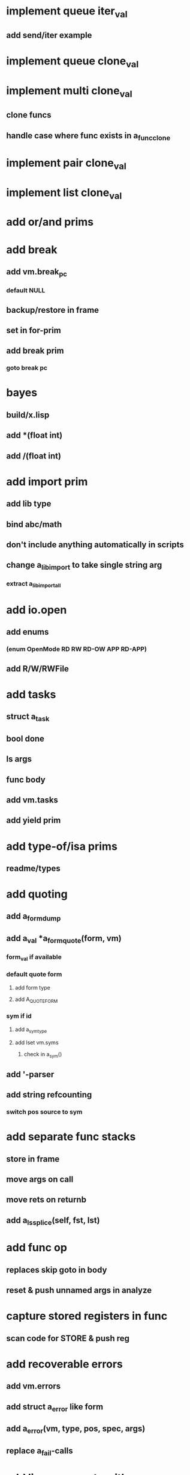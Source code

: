 * implement queue iter_val
** add send/iter example
* implement queue clone_val
* implement multi clone_val
** clone funcs
** handle case where func exists in a_func_clone
* implement pair clone_val
* implement list clone_val
* add or/and prims
* add break
** add vm.break_pc
*** default NULL
** backup/restore in frame
** set in for-prim
** add break prim
*** goto break pc
* bayes
** build/x.lisp
** add *(float int)
** add /(float int)
* add import prim
** add lib type
** bind abc/math
** don't include anything automatically in scripts
** change a_lib_import to take single string arg
*** extract a_lib_import_all
* add io.open
** add enums
*** (enum OpenMode RD RW RD-OW APP RD-APP)
** add R/W/RWFile
* add tasks
** struct a_task
** bool done
** ls args
** func body
** add vm.tasks
** add yield prim
* add type-of/isa prims
** readme/types
* add quoting
** add a_form_dump
** add a_val *a_form_quote(form, vm)
*** form_val if available
*** default quote form
**** add form type
**** add A_QUOTE_FORM
*** sym if id
**** add a_sym_type
**** add lset vm.syms
***** check in a_sym()
** add '-parser
** add string refcounting
*** switch pos source to sym
* add separate func stacks
** store in frame
** move args on call
** move rets on returnb
** add a_ls_splice(self, fst, lst)
* add func op
** replaces skip goto in body
** reset & push unnamed args in analyze
* capture stored registers in func
** scan code for STORE & push reg
* add recoverable errors
** add vm.errors
** add struct a_error like form
** add a_error(vm, type, pos, spec, args)
** replace a_fail-calls
* add line comments with ;
* add support for dynamic lists
** add LS_OP
* add once prim
** add A_ONCE_OP
*** emit like bench
** keep internal val in op
** set on first eval
* add unsafe/u call flag
** skip arg/ret checks
* add macros
** rewrite def as macro
* add binding pool
** add vm.free_bindings like val
** use in scope/lib
** extract a_binding()/a_binding_free()
* add scope pool
** vm.free_scopes like val
* handle register target inside call op
** replace LOAD in call form emit

(defun bayesian-spam-probability (feature &optional
                                  (assumed-probability 1/2)
                                  (weight 1))
  (let ((basic-probability (spam-probability feature))
        (data-points (+ (spam-count feature) (ham-count feature))))
    (/ (+ (* weight assumed-probability)
          (* data-points basic-probability))
       (+ weight data-points))))

(defun fisher (probs number-of-probs)
  "The Fisher computation described by Robinson."
  (inverse-chi-square 
   (* -2 (log (reduce #'* probs)))
   (* 2 number-of-probs)))

(defun inverse-chi-square (value degrees-of-freedom)
  (assert (evenp degrees-of-freedom))
  (min 
   (loop with m = (/ value 2)
      for i below (/ degrees-of-freedom 2)
      for prob = (exp (- m)) then (* prob (/ m i))
      summing prob)
   1.0))





